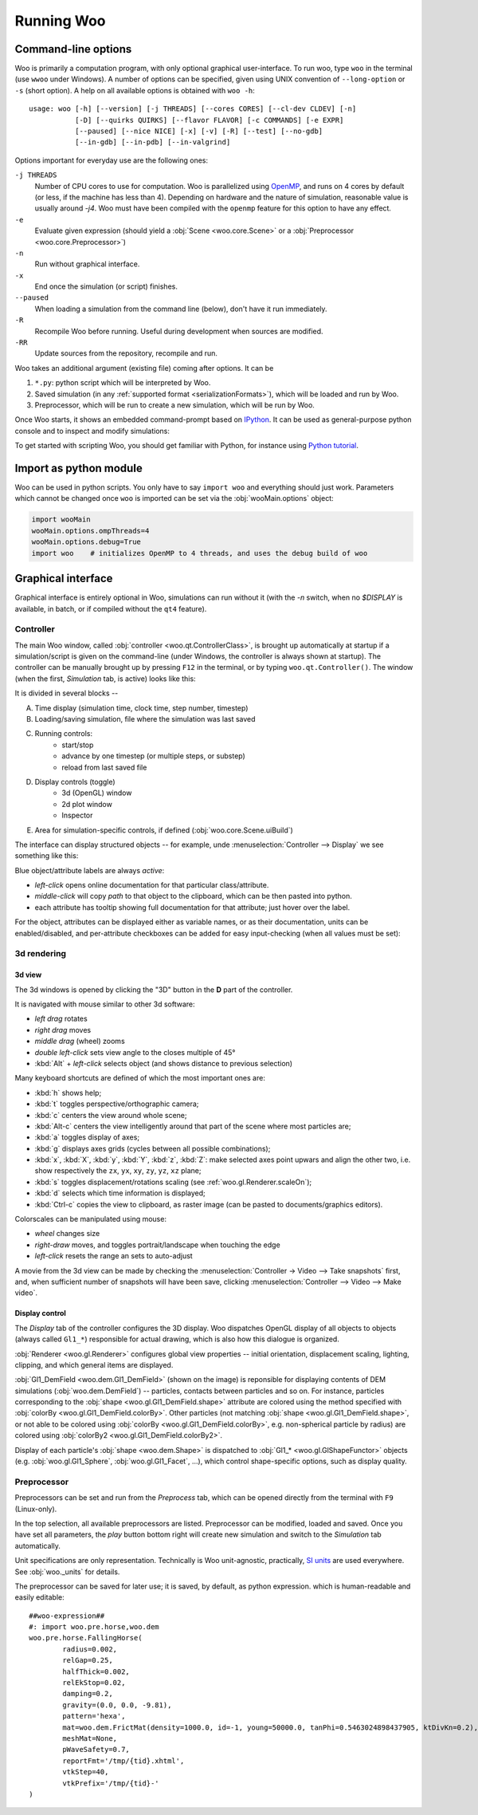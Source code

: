 .. _Running_Woo:

************
Running Woo
************

Command-line options
=====================

Woo is primarily a computation program, with only optional graphical user-interface. To run woo, type ``woo`` in the terminal (use ``wwoo`` under Windows). A number of options can be specified, given using UNIX convention of ``--long-option`` or ``-s`` (short option). A help on all available options is obtained with ``woo -h``::

    usage: woo [-h] [--version] [-j THREADS] [--cores CORES] [--cl-dev CLDEV] [-n]
               [-D] [--quirks QUIRKS] [--flavor FLAVOR] [-c COMMANDS] [-e EXPR]
               [--paused] [--nice NICE] [-x] [-v] [-R] [--test] [--no-gdb]
               [--in-gdb] [--in-pdb] [--in-valgrind]

Options important for everyday use are the following ones:

``-j THREADS``
    Number of CPU cores to use for computation. Woo is parallelized using `OpenMP <http://www.openmp.org>`_, and runs on 4 cores by default (or less, if the machine has less than 4). Depending on hardware and the nature of simulation, reasonable value is usually around `-j4`. Woo must have been compiled with the ``openmp`` feature for this option to have any effect.
``-e``
	Evaluate given expression (should yield a :obj:`Scene <woo.core.Scene>` or a :obj:`Preprocessor <woo.core.Preprocessor>`)
``-n``
    Run without graphical interface.
``-x``
    End once the simulation (or script) finishes.
``--paused``
    When loading a simulation from the command line (below), don't have it run immediately.
``-R``
	Recompile Woo before running. Useful during development when sources are modified.
``-RR``
	Update sources from the repository, recompile and run.

Woo takes an additional argument (existing file) coming after options. It can be

#. ``*.py``: python script which will be interpreted by Woo.
#. Saved simulation (in any :ref:`supported format <serializationFormats>`), which will be loaded and run by Woo.
#. Preprocessor, which will be run to create a new simulation, which will be run by Woo.

Once Woo starts, it shows an embedded command-prompt based on `IPython <http://www.ipython.org>`_. It can be used as general-purpose python console and to inspect and modify simulations:

.. image:: fig/woo-terminal.png

..
	.. ipython::
	    Woo [1]: 1+1
		 Woo [1]: woo.master.scene.dt


To get started with scripting Woo, you should get familiar with Python, for instance using `Python tutorial <http://docs.python.org/2/tutorial/>`_.


Import as python module
========================

Woo can be used in python scripts. You only have to say ``import woo`` and everything should just work. Parameters which cannot be changed once ``woo`` is imported can be set via the :obj:`wooMain.options` object:

.. code-block:: python

    import wooMain
    wooMain.options.ompThreads=4
    wooMain.options.debug=True
    import woo    # initializes OpenMP to 4 threads, and uses the debug build of woo

Graphical interface
===================

Graphical interface is entirely optional in Woo, simulations can run without it (with the `-n` switch, when no `$DISPLAY` is available, in batch, or if compiled without the ``qt4`` feature).

Controller
----------
The main Woo window, called :obj:`controller <woo.qt.ControllerClass>`, is brought up automatically at startup if a simulation/script is given on the command-line (under Windows, the controller is always shown at startup). The controller can be manually brought up by pressing ``F12`` in the terminal, or by typing ``woo.qt.Controller()``. The window (when the first, *Simulation* tab, is active) looks like this:

.. image:: fig/controller-simulation.*

It is divided in several blocks --

A. Time display (simulation time, clock time, step number, timestep)
B. Loading/saving simulation, file where the simulation was last saved
C. Running controls:
	* start/stop
	* advance by one timestep (or multiple steps, or substep)
	* reload from last saved file
D. Display controls (toggle)
	* 3d (OpenGL) window
	* 2d plot window
	* Inspector
E. Area for simulation-specific controls, if defined (:obj:`woo.core.Scene.uiBuild`)

The interface can display structured objects -- for example, unde :menuselection:`Controller --> Display` we see something like this:

.. image:: fig/controller-display.png

Blue object/attribute labels are always *active*:

* *left-click* opens online documentation for that particular class/attribute.
* *middle-click* will copy *path* to that object to the clipboard, which can be then pasted into python.
* each attribute has tooltip showing full documentation for that attribute; just hover over the label.

.. image:: fig/object-editor-tooltip.png

For the object, attributes can be displayed either as variable names, or as their documentation, units can be enabled/disabled, and per-attribute checkboxes can be added for easy input-checking (when all values must be set):

.. image:: fig/object-editor-context-menu.png

3d rendering
------------

3d view
^^^^^^^^

The 3d windows is opened by clicking the "3D" button in the **D** part of the controller.

.. image:: fig/controller-3d.png

It is navigated with mouse similar to other 3d software:

* *left drag* rotates
* *right drag* moves
* *middle drag* (wheel) zooms
* *double left-click* sets view angle to the closes multiple of 45°
* :kbd:`Alt` + *left-click* selects object (and shows distance to previous selection)

Many keyboard shortcuts are defined of which the most important ones are:

* :kbd:`h` shows help;
* :kbd:`t` toggles perspective/orthographic camera;
* :kbd:`c` centers the view around whole scene;
* :kbd:`Alt-c` centers the view intelligently around that part of the scene where most particles are;
* :kbd:`a` toggles display of axes;
* :kbd:`g` displays axes grids (cycles between all possible combinations);
* :kbd:`x`, :kbd:`X`, :kbd:`y`, :kbd:`Y`, :kbd:`z`, :kbd:`Z`: make selected axes point upwars and align the other two, i.e. show respectively the ``zx``, ``yx``, ``xy``, ``zy``, ``yz``, ``xz`` plane;
* :kbd:`s` toggles displacement/rotations scaling (see :ref:`woo.gl.Renderer.scaleOn`);
* :kbd:`d` selects which time information is displayed;
* :kbd:`Ctrl-c` copies the view to clipboard, as raster image (can be pasted to documents/graphics editors).

Colorscales can be manipulated using mouse:

* *wheel* changes size
* *right-draw* moves, and toggles portrait/landscape when touching the edge
* *left-click* resets the range an sets to auto-adjust

A movie from the 3d view can be made by checking the :menuselection:`Controller -> Video --> Take snapshots` first, and, when sufficient number of snapshots will have been save, clicking :menuselection:`Controller --> Video --> Make video`.

Display control
^^^^^^^^^^^^^^^^^

The *Display* tab of the controller configures the 3D display. Woo dispatches OpenGL display of all objects to objects (always called ``Gl1_*``) responsible for actual drawing, which is also how this dialogue is organized.

.. image:: fig/controller-display.png


:obj:`Renderer <woo.gl.Renderer>` configures global view properties -- initial orientation, displacement scaling, lighting, clipping, and which general items are displayed.

:obj:`Gl1_DemField <woo.dem.Gl1_DemField>` (shown on the image) is reponsible for displaying contents of DEM simulations (:obj:`woo.dem.DemField`) -- particles, contacts between particles and so on. For instance, particles corresponding to the :obj:`shape <woo.gl.Gl1_DemField.shape>` attribute are colored using the method specified with :obj:`colorBy <woo.gl.Gl1_DemField.colorBy>`. Other particles (not matching :obj:`shape <woo.gl.Gl1_DemField.shape>`, or not able to be colored using :obj:`colorBy <woo.gl.Gl1_DemField.colorBy>`, e.g. non-spherical particle by radius) are colored using :obj:`colorBy2 <woo.gl.Gl1_DemField.colorBy2>`.

Display of each particle's :obj:`shape <woo.dem.Shape>` is dispatched to :obj:`Gl1_* <woo.gl.GlShapeFunctor>` objects (e.g. :obj:`woo.gl.Gl1_Sphere`, :obj:`woo.gl.Gl1_Facet`, …), which control shape-specific options, such as display quality.

.. _preprocessor_gui:

Preprocessor
------------

Preprocessors can be set and run from the *Preprocess* tab, which can be opened directly from the terminal with ``F9`` (Linux-only).

.. image:: fig/controller-preprocessor.*

In the top selection, all available preprocessors are listed. Preprocessor can be modified, loaded and saved. Once you have set all parameters, the *play* button bottom right will create new simulation and switch to the *Simulation* tab automatically.

Unit specifications are only representation. Technically is Woo unit-agnostic, practically, `SI units <http://en.wikipedia.org/wiki/Si_units>`_ are used everywhere. See :obj:`woo._units` for details.

The preprocessor can be saved for later use; it is saved, by default, as python expression. which is human-readable and easily editable::

	##woo-expression##
	#: import woo.pre.horse,woo.dem
	woo.pre.horse.FallingHorse(
		radius=0.002,
		relGap=0.25,
		halfThick=0.002,
		relEkStop=0.02,
		damping=0.2,
		gravity=(0.0, 0.0, -9.81),
		pattern='hexa',
		mat=woo.dem.FrictMat(density=1000.0, id=-1, young=50000.0, tanPhi=0.5463024898437905, ktDivKn=0.2),
		meshMat=None,
		pWaveSafety=0.7,
		reportFmt='/tmp/{tid}.xhtml',
		vtkStep=40,
		vtkPrefix='/tmp/{tid}-'
	)
